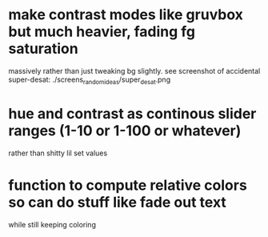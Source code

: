 * 
* make contrast modes like gruvbox but much heavier, fading fg saturation
  massively rather than just tweaking bg slightly. see screenshot of
  accidental super-desat:
./screens_random_ideas/super_desat.png

* hue and contrast as continous slider ranges (1-10 or 1-100 or whatever)
  rather than shitty lil set values

* function to compute relative colors so can do stuff like fade out text
  while still keeping coloring
